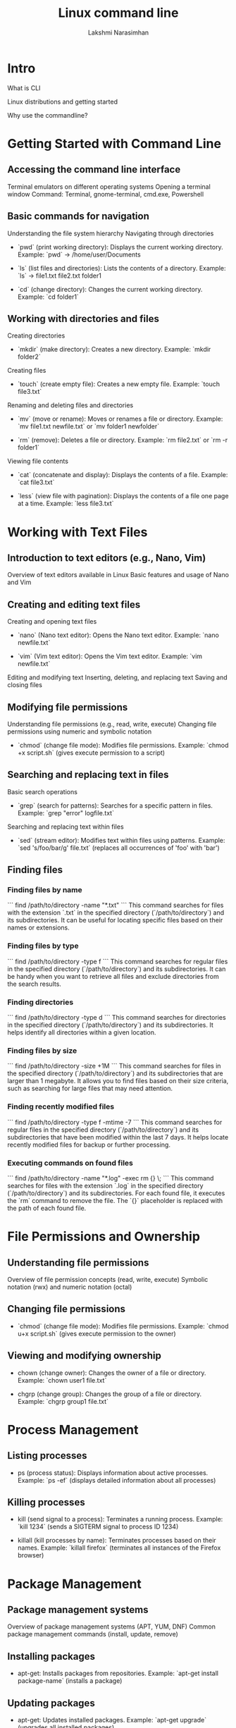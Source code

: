 :REVEAL_PROPERTIES:
#+REVEAL_ROOT: https://cdn.jsdelivr.net/npm/reveal.js
#+REVEAL_REVEAL_JS_VERSION: 4
:END:

#+OPTIONS: timestamp:nil num:nil toc:nil
#+REVEAL_TRANS: None
#+REVEAL_THEME: white
#+Title: Linux command line
#+Author: Lakshmi Narasimhan
#+Email: lakshmi@platformatory.com


* Intro
What is CLI

Linux distributions and getting started

Why use the commandline?


* Getting Started with Command Line

** Accessing the command line interface
Terminal emulators on different operating systems
Opening a terminal window
Command: Terminal, gnome-terminal, cmd.exe, Powershell

** Basic commands for navigation
Understanding the file system hierarchy
Navigating through directories
- `pwd` (print working directory): Displays the current working directory.
   Example: `pwd` -> /home/user/Documents

- `ls` (list files and directories): Lists the contents of a directory.
   Example: `ls` -> file1.txt  file2.txt  folder1

- `cd` (change directory): Changes the current working directory.
   Example: `cd folder1`


** Working with directories and files
Creating directories
- `mkdir` (make directory): Creates a new directory.
   Example: `mkdir folder2`

Creating files
- `touch` (create empty file): Creates a new empty file.
   Example: `touch file3.txt`

Renaming and deleting files and directories
- `mv` (move or rename): Moves or renames a file or directory.
   Example: `mv file1.txt newfile.txt` or `mv folder1 newfolder`

- `rm` (remove): Deletes a file or directory.
   Example: `rm file2.txt` or `rm -r folder1`

Viewing file contents
- `cat` (concatenate and display): Displays the contents of a file.
   Example: `cat file3.txt`

- `less` (view file with pagination): Displays the contents of a file one page at a time.
   Example: `less file3.txt`


* Working with Text Files

** Introduction to text editors (e.g., Nano, Vim)
Overview of text editors available in Linux
Basic features and usage of Nano and Vim

** Creating and editing text files
Creating and opening text files
- `nano` (Nano text editor): Opens the Nano text editor.
   Example: `nano newfile.txt`

- `vim` (Vim text editor): Opens the Vim text editor.
   Example: `vim newfile.txt`

Editing and modifying text
Inserting, deleting, and replacing text
Saving and closing files

** Modifying file permissions
Understanding file permissions (e.g., read, write, execute)
Changing file permissions using numeric and symbolic notation
- `chmod` (change file mode): Modifies file permissions.
   Example: `chmod +x script.sh` (gives execute permission to a script)

** Searching and replacing text in files
Basic search operations
- `grep` (search for patterns): Searches for a specific pattern in files.
   Example: `grep "error" logfile.txt`

Searching and replacing text within files
- `sed` (stream editor): Modifies text within files using patterns.
   Example: `sed 's/foo/bar/g' file.txt` (replaces all occurrences of 'foo' with 'bar')


** Finding files

*** Finding files by name
   ```
   find /path/to/directory -name "*.txt"
   ```
   This command searches for files with the extension `.txt` in the specified directory (`/path/to/directory`) and its subdirectories. It can be useful for locating specific files based on their names or extensions.

*** Finding files by type
   ```
   find /path/to/directory -type f
   ```
   This command searches for regular files in the specified directory (`/path/to/directory`) and its subdirectories. It can be handy when you want to retrieve all files and exclude directories from the search results.

*** Finding directories
   ```
   find /path/to/directory -type d
   ```
   This command searches for directories in the specified directory (`/path/to/directory`) and its subdirectories. It helps identify all directories within a given location.

*** Finding files by size
   ```
   find /path/to/directory -size +1M
   ```
   This command searches for files in the specified directory (`/path/to/directory`) and its subdirectories that are larger than 1 megabyte. It allows you to find files based on their size criteria, such as searching for large files that may need attention.

*** Finding recently modified files
   ```
   find /path/to/directory -type f -mtime -7
   ```
   This command searches for regular files in the specified directory (`/path/to/directory`) and its subdirectories that have been modified within the last 7 days. It helps locate recently modified files for backup or further processing.

*** Executing commands on found files
   ```
   find /path/to/directory -name "*.log" -exec rm {} \;
   ```
   This command searches for files with the extension `.log` in the specified directory (`/path/to/directory`) and its subdirectories. For each found file, it executes the `rm` command to remove the file. The `{}` placeholder is replaced with the path of each found file.


* File Permissions and Ownership

** Understanding file permissions
Overview of file permission concepts (read, write, execute)
Symbolic notation (rwx) and numeric notation (octal)

** Changing file permissions
- `chmod` (change file mode): Modifies file permissions.
   Example: `chmod u+x script.sh` (gives execute permission to the owner)

** Viewing and modifying ownership
-  chown (change owner): Changes the owner of a file or directory.
   Example: `chown user1 file.txt`

-  chgrp (change group): Changes the group of a file or directory.
   Example: `chgrp group1 file.txt`


* Process Management

** Listing processes
-  ps (process status): Displays information about active processes.
   Example: `ps -ef` (displays detailed information about all processes)

** Killing processes
-  kill (send signal to a process): Terminates a running process.
   Example: `kill 1234` (sends a SIGTERM signal to process ID 1234)

-  killall (kill processes by name): Terminates processes based on their names.
   Example: `killall firefox` (terminates all instances of the Firefox browser)


* Package Management

** Package management systems
Overview of package management systems (APT, YUM, DNF)
Common package management commands (install, update, remove)

** Installing packages
-  apt-get: Installs packages from repositories.
   Example: `apt-get install package-name` (installs a package)

** Updating packages
-  apt-get: Updates installed packages.
   Example: `apt-get upgrade` (upgrades all installed packages)

** Removing packages
-  apt-get: Removes installed packages.
   Example: `apt-get remove package-name` (removes a package)


* System Monitoring and Logs

** Monitoring system resources
- `top` (monitor system activity): Displays real-time information about system resources.
   Example: `top` (displays CPU and memory usage)

** Viewing system logs
- `tail` (output the last part of files): Displays the last lines of a file (usually log files).
   Example: `tail -n 20 syslog` (displays the last 20 lines of the syslog file)

** Searching and filtering logs
- `grep` (search for patterns): Searches for a specific pattern in files.
   Example: `grep "error" syslog` (displays lines containing the word "error" in the syslog file)  


* Networking Basics

** Checking network configuration
- `ifconfig` (interface configuration): Displays information about network interfaces.
   Example: `ifconfig` (displays the network configuration of all interfaces)

** Testing network connectivity
- `ping` (send ICMP echo request): Tests network connectivity to a specific host.
   Example: `ping google.com` (sends ICMP echo requests to Google's servers)

** Checking open ports
- `netstat` (network statistics): Displays active network connections and listening ports.
   Example: `netstat -tuln` (displays TCP and UDP listening ports)

** Transferring files over the network
- `scp` (secure copy): Copies files securely between hosts over SSH.
   Example: `scp file.txt user@remote:/path/to/destination` (copies file.txt to a remote host)


* Miscellaneous Commands

** Checking disk usage
- `df` (disk free): Displays disk space usage of file systems.
   Example: `df -h` (displays disk space usage in human-readable format)

** Checking system information
- `uname` (print system information): Displays information about the system.
   Example: `uname -a` (displays all system information)

** Input/output redirection
- `>` (output redirection): Redirects the output of a command to a file.
   Example: `ls -l > file.txt` (saves the output of `ls -l` to file.txt)

- `>>` (output redirection, append version): Redirects the output of a command to a file, appends to file contents.
   Example: `ls -l >> file.txt` (appends the output of `ls -l` to file.txt)
   
** File and directory timestamps
- `touch` (change file timestamps): Updates the access and modification timestamps of a file.
   Example: `touch file.txt` (updates the timestamps of file.txt to the current time)

** Command history
- `history` (display command history): Displays a list of previously executed commands.
   Example: `history | grep "keyword"` (searches command history for commands containing "keyword")

** Compressing and decompressing files
- `tar` (tape archive): Archives multiple files into a single file.
   Example: `tar -czvf archive.tar.gz file1 file2` (creates a compressed tarball of specified files)

** Date and time
- `date` (display or set date and time): Displays the current date and time.
   Example: `date` (displays the current date and time)

* Crontab

** Introduction to cron
Overview of cron and its usage
Scheduling tasks at specific times or intervals

** Managing cron jobs
- `crontab` (cron table): Schedules and manages cron jobs.
   Example: `crontab -l` (lists the user's cron table)

** Writing cron job entries
Cron syntax for defining job schedules
Examples of common cron job entries   

Certainly! Here are some examples of cron jobs with explanations:

*** Scheduling a Daily Backup
   ```
   0 0 * * * /path/to/backup_script.sh
   ```
   This cron job runs the `backup_script.sh` script every day at midnight (00:00). It is useful for automating regular backups of important data.

*** Running a Weekly System Update
   ```
   0 2 * * 6 apt-get update && apt-get upgrade -y
   ```
   This cron job updates the system's package repositories and performs a system upgrade every Saturday at 2:00 AM. It helps keep the system up to date with the latest security patches and software updates.

*** Generating a Monthly Report
   ```
   0 12 1 * * /path/to/report_script.sh
   ```
   This cron job runs the `report_script.sh` script on the 1st day of every month at 12:00 PM. It can be used to generate monthly reports or perform any other recurring monthly tasks.

*** Clearing Temporary Files
   ```
   0 3 * * * find /path/to/temp -type f -mtime +7 -delete
   ```
   This cron job deletes all files in the `/path/to/temp` directory that are older than 7 days. It runs every day at 3:00 AM and helps keep temporary files under control to save disk space.

*** Sending a Daily Email Reminder
   ```
   0 8 * * * echo "Don't forget your daily tasks!" | mail -s "Daily Reminder" user@example.com
   ```
   This cron job sends an email reminder every day at 8:00 AM to the specified user (`user@example.com`). The reminder message can be customized as per the needs, and it serves as a helpful tool for sending automated reminders.



* Basic Shell Scripting
** Introduction to shell scripting
Overview of shell scripting
Different kinds of shells

```sh
echo $SHELL
```

** Writing and running shell scripts
Creating and editing shell scripts
Executing shell scripts
Example: `#!/bin/bash`

** Variables and control structures
Declaring and using variables
Conditional statements and loops in shell scripts

** Example: Backup Script
A practical example of a shell script for automating backups.

*** Step 1: Setting Variables
Setting variables for source and destination directories.

```bash
#!/bin/bash

# Variables
source_dir="/path/to/source"
dest_dir="/path/to/destination"
```

*** Step 2: Creating a Backup Directory
Creating a directory to store the backup.

```bash
# Create backup directory
backup_dir="$dest_dir/backup_$(date +'%Y%m%d')"
mkdir -p "$backup_dir"
```

*** Step 3: Copying Files
Copying files from the source directory to the backup directory.

```bash
# Copy files
cp -R "$source_dir" "$backup_dir"
```

*** Step 4: Verifying the Backup
Verifying the backup by comparing file counts.

```bash
# Verify backup
source_files=$(find "$source_dir" -type f | wc -l)
backup_files=$(find "$backup_dir" -type f | wc -l)

if [ "$source_files" -eq "$backup_files" ]; then
    echo "Backup successful!"
else
    echo "Backup failed!"
fi
```

** Example: File Renamer Script
A shell script to batch rename files in a directory.

*** Step 1: Setting Variables
Setting the directory and prefix variables.

```bash
#!/bin/bash

# Variables
directory="/path/to/files"
prefix="new_"
```

*** Step 2: Renaming Files
Renaming files in the specified directory.

```bash
# Rename files
cd "$directory"

for file in *; do
    new_name="$prefix$file"
    mv "$file" "$new_name"
done
```

** Example: Number Guessing Game
A simple shell script to play a number guessing game.

*** Step 1: Generating a Random Number
Generating a random number between 1 and 100.

```bash
#!/bin/bash

# Generate random number
target=$(( RANDOM % 100 + 1 ))
```

*** Step 2: Playing the Game
Prompting the user to guess the number and providing feedback.

```bash
# Play the game
echo "Welcome to the Number Guessing Game!"

while true; do
    read -p "Enter your guess (1-100): " guess

    if [ "$guess" -eq "$target" ]; then
        echo "Congratulations! You guessed correctly."
        break
    elif [ "$guess" -lt "$target" ]; then
        echo "Too low. Try again."
    else
        echo "Too high. Try again."
    fi
done
```

** Storing the output of a command in a variable
Executing commands within other commands ($(command))

** Error handling of previusly run command
```sh
echo $?
```

** Tracing script execution
```sh
set -x
```

* Environmental Variables

** Introduction to Environmental Variables

- Environmental variables are variables that hold information used by programs and scripts to customize behavior or provide configuration settings.
- They are part of the environment in which a process runs, and they can be accessed by the program during runtime.

** Setting Environmental Variables

- To set an environmental variable, you can use the `export` command followed by the variable name and value.
   Example: `export MY_VARIABLE="Hello, World!"`


**Note** The changes made to environmental variables are only applicable to the current session or its child processes. To make the changes persistent, they should be added to the shell configuration file (e.g., `~/.bashrc` or `~/.bash_profile`).

** Unsetting Environmental Variables

- To unset an environmental variable, you can use the `unset` command followed by the variable name.
   Example: `unset MY_VARIABLE`

** Common Environmental Variables

*** PATH
Specifies a list of directories where the shell looks for executable files.

*** HOME
Stores the path to the current user's home directory.

*** USER
Contains the username of the currently logged-in user.

** Accessing Environmental Variables

- To access the value of an environmental variable, you can use the `$` symbol followed by the variable name.
   Example: `echo $MY_VARIABLE`

- The shell will replace `$MY_VARIABLE` with the actual value of the variable when executing the command.

- the command `env` will list all environmental variables in current session.


Certainly! Here's an Org Reveal chapter on SSH:

* ssh

** Intro

- SSH (Secure Shell) is a cryptographic network protocol that provides secure remote access to systems and secure file transfers.
- It allows users to securely log into remote machines over an unsecured network, such as the internet, and execute commands or transfer files.

** Key Concepts

*** Client-Server Model
SSH operates on a client-server model. The SSH client initiates a connection to the SSH server to establish a secure communication channel.

*** Public Key Cryptography
SSH uses public key cryptography for secure authentication and key exchange. It involves generating a key pair consisting of a public key and a private key.

*** Secure Communication
SSH ensures the confidentiality and integrity of data transmitted over the network by encrypting the communication between the client and the server.

** Connecting to a Remote Server

*** Syntax

- To connect to a remote server using SSH, you can use the following syntax:

  ```
  ssh username@hostname
  ```

- Replace `username` with your username on the remote server, and `hostname` with the IP address or domain name of the remote server.

*** Example

- Connecting to a remote server with the username "user" and IP address "192.168.1.100":

  ```
  ssh user@192.168.1.100
  ```

- Upon successful authentication, you will be granted access to the remote server's command-line interface.

** SSH Key-Based Authentication

*** Key Generation

- SSH key-based authentication provides a more secure and convenient way to authenticate to remote servers.
- To generate an SSH key pair, you can use the `ssh-keygen` command.

*** Example

- Generating an RSA key pair:

  ```
  ssh-keygen -t rsa
  ```

- By default, the key pair is generated in the `~/.ssh` directory with the filenames `id_rsa` (private key) and `id_rsa.pub` (public key).

*** Key Distribution

- To use key-based authentication, the public key needs to be copied to the remote server's `~/.ssh/authorized_keys` file.
- You can use the `ssh-copy-id` command to copy the public key to the remote server.

*** Example

- Copying the public key to a remote server:

  ```
  ssh-copy-id user@192.168.1.100
  ```

- You will be prompted for the password of the remote server's user. After successful authentication, the public key will be added to the `authorized_keys` file.

*** Key-Based Authentication

- Once the public key is added to the `authorized_keys` file, you can authenticate to the remote server without entering a password.
- The private key stored on your local machine will be used for authentication.

  **NOTE** ssh authentication can also be password based, although it is not recommended to use ssh that way.
** Secure File Transfer with SCP

*** Syntax

- SCP (Secure Copy) is a command-line tool used for secure file transfers between local and remote systems. The syntax is as follows:

  ```
  scp [options] source_file destination_file
  ```

- Replace `source_file` with the path to the local file you want to transfer and `destination_file` with the path on the remote server where you want to save the file.

*** Example

- Copying a local file to a remote server:

  ```
  scp /path/to/local/file user@192.168.1.100:/path/on/remote/server
  ```

- The file will be securely transferred to the specified location on the remote server.


* Kafka CLI Commands

** Introduction to Kafka CLI

- Kafka Command Line Interface (CLI) provides a set of command-line tools to interact with Apache Kafka.
- It allows you to perform various administrative and data-related operations on Kafka clusters.

** Kafka CLI Commands

*** kafka-topics

- The =kafka-topics= command is used to create, list, describe, and modify Kafka topics.
- It allows you to manage topic configurations, such as replication factor, partition count, and topic deletion.

*** Example

Creating a new topic:

#+begin_src bash
   kafka-topics --create --topic my-topic --partitions 3 \
                --replication-factor 2 \
                --bootstrap-server localhost:9092
#+end_src

*** kafka-console-producer

- The `kafka-console-producer` command is used to send messages to a specific Kafka topic.
- It allows you to interactively or programmatically produce messages to Kafka.

*** Example

Sending messages to a topic using the console producer:

  ```
  kafka-console-producer --topic my-topic --bootstrap-server localhost:9092
  ```

*** kafka-console-consumer

- The `kafka-console-consumer` command is used to consume messages from a Kafka topic.
- It allows you to read messages from the beginning or from a specific offset in real-time or as a batch.

*** Example

- Consuming messages from a topic using the console consumer:

  ```
  kafka-console-consumer --topic my-topic --bootstrap-server localhost:9092
  ```

*** kafka-configs

- The `kafka-configs` command is used to manage and view topic and broker configurations.
- It allows you to add, delete, or update configuration settings for topics or brokers.

*** Example

- Listing the configurations of a topic:

  ```
  kafka-configs --bootstrap-server localhost:9092 --alter --entity-type topics --entity-name first_topic --add-config min.insync.replicas=2
  ```

- Alter broker configuration:

```
kafka-configs --bootstrap-server localhost:9092 --entity-type brokers --entity-name 0 --alter --add-config log.cleaner.threads=2
```
